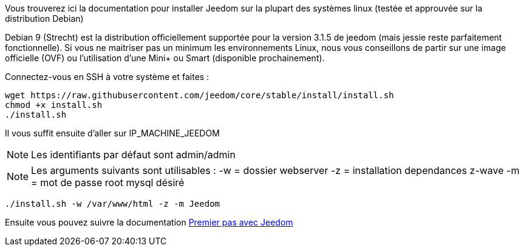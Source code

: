 Vous trouverez ici la documentation pour installer Jeedom sur la plupart des systèmes linux (testée et approuvée sur la distribution Debian)

[IMPORTANTE]
Debian 9 (Strecht) est la distribution officiellement supportée pour la version 3.1.5 de jeedom (mais jessie reste parfaitement fonctionnelle).
Si vous ne maitriser pas un minimum les environnements Linux, nous vous conseillons de partir sur une image officielle (OVF) ou l'utilisation d'une Mini+ ou Smart (disponible prochainement).

Connectez-vous en SSH à votre système et faites : 

----
wget https://raw.githubusercontent.com/jeedom/core/stable/install/install.sh
chmod +x install.sh
./install.sh
----

Il vous suffit ensuite d'aller sur IP_MACHINE_JEEDOM

[NOTE]
Les identifiants par défaut sont admin/admin

[NOTE]
Les arguments suivants sont utilisables :
-w = dossier webserver
-z = installation dependances z-wave
-m = mot de passe root mysql désiré

-----

./install.sh -w /var/www/html -z -m Jeedom

-----



Ensuite vous pouvez suivre la documentation https://github.com/jeedom/documentation/blob/master/premiers-pas/fr_FR/index.asciidoc[Premier pas avec Jeedom]